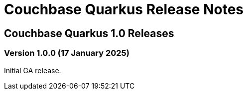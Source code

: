 = Couchbase Quarkus Release Notes


== Couchbase Quarkus 1.0 Releases


=== Version 1.0.0 (17 January 2025)

Initial GA release.

